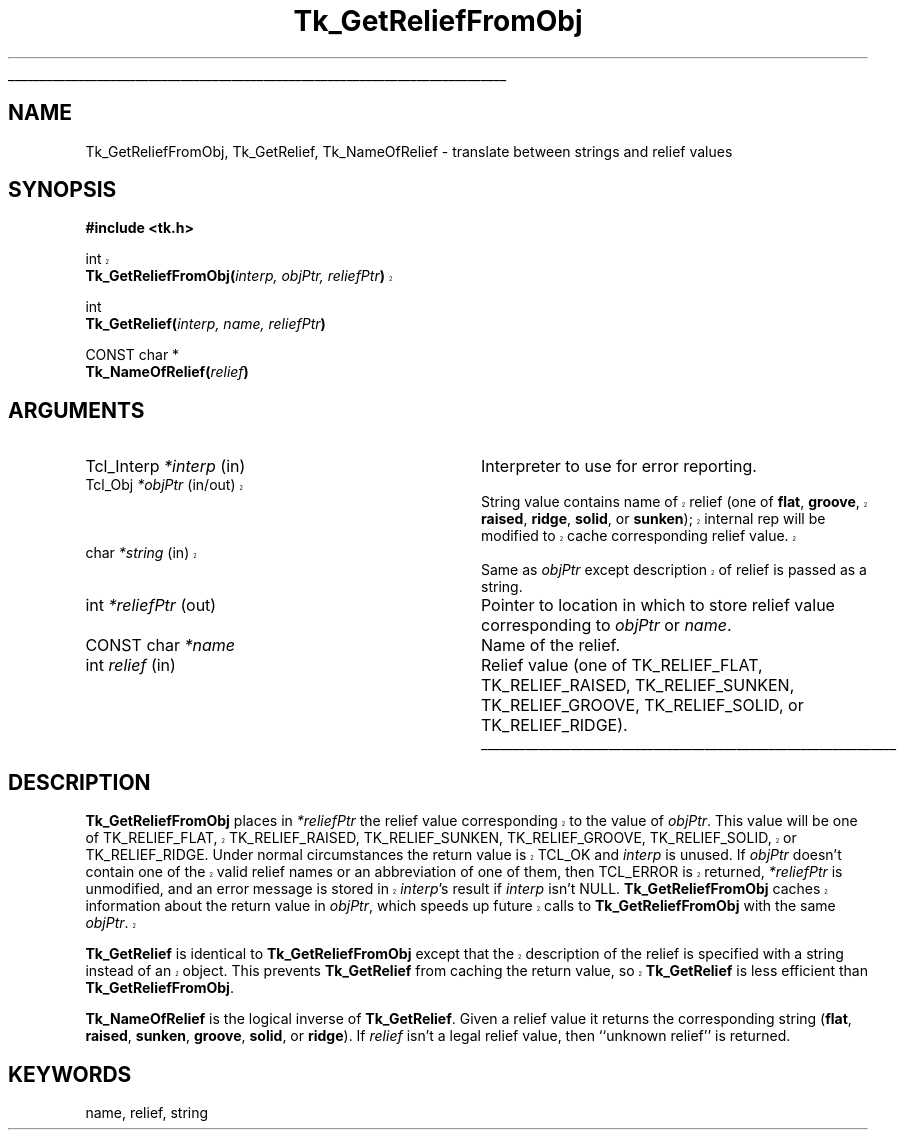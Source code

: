 '\"
'\" Copyright (c) 1990 The Regents of the University of California.
'\" Copyright (c) 1994-1998 Sun Microsystems, Inc.
'\"
'\" See the file "license.terms" for information on usage and redistribution
'\" of this file, and for a DISCLAIMER OF ALL WARRANTIES.
'\" 
'\" RCS: @(#) $Id: GetRelief.3,v 1.1.1.1 2005/05/08 22:37:09 soohyunc Exp $
'\" 
'\" The definitions below are for supplemental macros used in Tcl/Tk
'\" manual entries.
'\"
'\" .AP type name in/out ?indent?
'\"	Start paragraph describing an argument to a library procedure.
'\"	type is type of argument (int, etc.), in/out is either "in", "out",
'\"	or "in/out" to describe whether procedure reads or modifies arg,
'\"	and indent is equivalent to second arg of .IP (shouldn't ever be
'\"	needed;  use .AS below instead)
'\"
'\" .AS ?type? ?name?
'\"	Give maximum sizes of arguments for setting tab stops.  Type and
'\"	name are examples of largest possible arguments that will be passed
'\"	to .AP later.  If args are omitted, default tab stops are used.
'\"
'\" .BS
'\"	Start box enclosure.  From here until next .BE, everything will be
'\"	enclosed in one large box.
'\"
'\" .BE
'\"	End of box enclosure.
'\"
'\" .CS
'\"	Begin code excerpt.
'\"
'\" .CE
'\"	End code excerpt.
'\"
'\" .VS ?version? ?br?
'\"	Begin vertical sidebar, for use in marking newly-changed parts
'\"	of man pages.  The first argument is ignored and used for recording
'\"	the version when the .VS was added, so that the sidebars can be
'\"	found and removed when they reach a certain age.  If another argument
'\"	is present, then a line break is forced before starting the sidebar.
'\"
'\" .VE
'\"	End of vertical sidebar.
'\"
'\" .DS
'\"	Begin an indented unfilled display.
'\"
'\" .DE
'\"	End of indented unfilled display.
'\"
'\" .SO
'\"	Start of list of standard options for a Tk widget.  The
'\"	options follow on successive lines, in four columns separated
'\"	by tabs.
'\"
'\" .SE
'\"	End of list of standard options for a Tk widget.
'\"
'\" .OP cmdName dbName dbClass
'\"	Start of description of a specific option.  cmdName gives the
'\"	option's name as specified in the class command, dbName gives
'\"	the option's name in the option database, and dbClass gives
'\"	the option's class in the option database.
'\"
'\" .UL arg1 arg2
'\"	Print arg1 underlined, then print arg2 normally.
'\"
'\" RCS: @(#) $Id: man.macros,v 1.1.1.1 2005/05/08 22:37:09 soohyunc Exp $
'\"
'\"	# Set up traps and other miscellaneous stuff for Tcl/Tk man pages.
.if t .wh -1.3i ^B
.nr ^l \n(.l
.ad b
'\"	# Start an argument description
.de AP
.ie !"\\$4"" .TP \\$4
.el \{\
.   ie !"\\$2"" .TP \\n()Cu
.   el          .TP 15
.\}
.ta \\n()Au \\n()Bu
.ie !"\\$3"" \{\
\&\\$1	\\fI\\$2\\fP	(\\$3)
.\".b
.\}
.el \{\
.br
.ie !"\\$2"" \{\
\&\\$1	\\fI\\$2\\fP
.\}
.el \{\
\&\\fI\\$1\\fP
.\}
.\}
..
'\"	# define tabbing values for .AP
.de AS
.nr )A 10n
.if !"\\$1"" .nr )A \\w'\\$1'u+3n
.nr )B \\n()Au+15n
.\"
.if !"\\$2"" .nr )B \\w'\\$2'u+\\n()Au+3n
.nr )C \\n()Bu+\\w'(in/out)'u+2n
..
.AS Tcl_Interp Tcl_CreateInterp in/out
'\"	# BS - start boxed text
'\"	# ^y = starting y location
'\"	# ^b = 1
.de BS
.br
.mk ^y
.nr ^b 1u
.if n .nf
.if n .ti 0
.if n \l'\\n(.lu\(ul'
.if n .fi
..
'\"	# BE - end boxed text (draw box now)
.de BE
.nf
.ti 0
.mk ^t
.ie n \l'\\n(^lu\(ul'
.el \{\
.\"	Draw four-sided box normally, but don't draw top of
.\"	box if the box started on an earlier page.
.ie !\\n(^b-1 \{\
\h'-1.5n'\L'|\\n(^yu-1v'\l'\\n(^lu+3n\(ul'\L'\\n(^tu+1v-\\n(^yu'\l'|0u-1.5n\(ul'
.\}
.el \}\
\h'-1.5n'\L'|\\n(^yu-1v'\h'\\n(^lu+3n'\L'\\n(^tu+1v-\\n(^yu'\l'|0u-1.5n\(ul'
.\}
.\}
.fi
.br
.nr ^b 0
..
'\"	# VS - start vertical sidebar
'\"	# ^Y = starting y location
'\"	# ^v = 1 (for troff;  for nroff this doesn't matter)
.de VS
.if !"\\$2"" .br
.mk ^Y
.ie n 'mc \s12\(br\s0
.el .nr ^v 1u
..
'\"	# VE - end of vertical sidebar
.de VE
.ie n 'mc
.el \{\
.ev 2
.nf
.ti 0
.mk ^t
\h'|\\n(^lu+3n'\L'|\\n(^Yu-1v\(bv'\v'\\n(^tu+1v-\\n(^Yu'\h'-|\\n(^lu+3n'
.sp -1
.fi
.ev
.\}
.nr ^v 0
..
'\"	# Special macro to handle page bottom:  finish off current
'\"	# box/sidebar if in box/sidebar mode, then invoked standard
'\"	# page bottom macro.
.de ^B
.ev 2
'ti 0
'nf
.mk ^t
.if \\n(^b \{\
.\"	Draw three-sided box if this is the box's first page,
.\"	draw two sides but no top otherwise.
.ie !\\n(^b-1 \h'-1.5n'\L'|\\n(^yu-1v'\l'\\n(^lu+3n\(ul'\L'\\n(^tu+1v-\\n(^yu'\h'|0u'\c
.el \h'-1.5n'\L'|\\n(^yu-1v'\h'\\n(^lu+3n'\L'\\n(^tu+1v-\\n(^yu'\h'|0u'\c
.\}
.if \\n(^v \{\
.nr ^x \\n(^tu+1v-\\n(^Yu
\kx\h'-\\nxu'\h'|\\n(^lu+3n'\ky\L'-\\n(^xu'\v'\\n(^xu'\h'|0u'\c
.\}
.bp
'fi
.ev
.if \\n(^b \{\
.mk ^y
.nr ^b 2
.\}
.if \\n(^v \{\
.mk ^Y
.\}
..
'\"	# DS - begin display
.de DS
.RS
.nf
.sp
..
'\"	# DE - end display
.de DE
.fi
.RE
.sp
..
'\"	# SO - start of list of standard options
.de SO
.SH "STANDARD OPTIONS"
.LP
.nf
.ta 5.5c 11c
.ft B
..
'\"	# SE - end of list of standard options
.de SE
.fi
.ft R
.LP
See the \\fBoptions\\fR manual entry for details on the standard options.
..
'\"	# OP - start of full description for a single option
.de OP
.LP
.nf
.ta 4c
Command-Line Name:	\\fB\\$1\\fR
Database Name:	\\fB\\$2\\fR
Database Class:	\\fB\\$3\\fR
.fi
.IP
..
'\"	# CS - begin code excerpt
.de CS
.RS
.nf
.ta .25i .5i .75i 1i
..
'\"	# CE - end code excerpt
.de CE
.fi
.RE
..
.de UL
\\$1\l'|0\(ul'\\$2
..
.TH Tk_GetReliefFromObj 3 8.1 Tk "Tk Library Procedures"
.BS
.SH NAME
Tk_GetReliefFromObj, Tk_GetRelief, Tk_NameOfRelief \- translate between strings and relief values
.SH SYNOPSIS
.nf
\fB#include <tk.h>\fR
.sp
.VS 8.1
int
\fBTk_GetReliefFromObj(\fIinterp, objPtr, reliefPtr\fB)\fR
.VE
.sp
int
\fBTk_GetRelief(\fIinterp, name, reliefPtr\fB)\fR
.sp
CONST char *
\fBTk_NameOfRelief(\fIrelief\fB)\fR
.SH ARGUMENTS
.AS "Tcl_Interp" *reliefPtr
.AP Tcl_Interp *interp in
Interpreter to use for error reporting.
.VS 8.1 br
.AP Tcl_Obj *objPtr in/out
String value contains name of relief (one of \fBflat\fR, \fBgroove\fR,
\fBraised\fR, \fBridge\fR, \fBsolid\fR, or \fBsunken\fR);
internal rep will be modified to cache corresponding relief value.
.AP char *string in
Same as \fIobjPtr\fR except description of relief is passed as
a string.
.VE
.AP int *reliefPtr out
Pointer to location in which to store relief value corresponding to
\fIobjPtr\fR or \fIname\fR.
.AP "CONST char" *name
Name of the relief.
.AP int relief in
Relief value (one of TK_RELIEF_FLAT, TK_RELIEF_RAISED, TK_RELIEF_SUNKEN,
TK_RELIEF_GROOVE, TK_RELIEF_SOLID, or TK_RELIEF_RIDGE).
.BE

.SH DESCRIPTION
.PP
.VS 8.1
\fBTk_GetReliefFromObj\fR places in \fI*reliefPtr\fR the relief value
corresponding to the value of \fIobjPtr\fR.  This value will be one of
TK_RELIEF_FLAT, TK_RELIEF_RAISED, TK_RELIEF_SUNKEN,
TK_RELIEF_GROOVE, TK_RELIEF_SOLID, or TK_RELIEF_RIDGE.
Under normal circumstances the return value is TCL_OK and
\fIinterp\fR is unused.
If \fIobjPtr\fR doesn't contain one of the valid relief names
or an abbreviation of one of them, then TCL_ERROR is returned,
\fI*reliefPtr\fR is unmodified, and an error message
is stored in \fIinterp\fR's result if \fIinterp\fR isn't NULL.
\fBTk_GetReliefFromObj\fR caches information about the return
value in \fIobjPtr\fR, which speeds up future calls to
\fBTk_GetReliefFromObj\fR with the same \fIobjPtr\fR.
.PP
\fBTk_GetRelief\fR is identical to \fBTk_GetReliefFromObj\fR except
that the description of the relief is specified with a string instead
of an object.  This prevents \fBTk_GetRelief\fR from caching the
return value, so \fBTk_GetRelief\fR is less efficient than
\fBTk_GetReliefFromObj\fR.
.VE
.PP
\fBTk_NameOfRelief\fR is the logical inverse of \fBTk_GetRelief\fR.
Given a relief value it returns the corresponding string (\fBflat\fR,
\fBraised\fR, \fBsunken\fR, \fBgroove\fR, \fBsolid\fR, or \fBridge\fR).
If \fIrelief\fR isn't a legal relief value, then ``unknown relief''
is returned.

.SH KEYWORDS
name, relief, string
